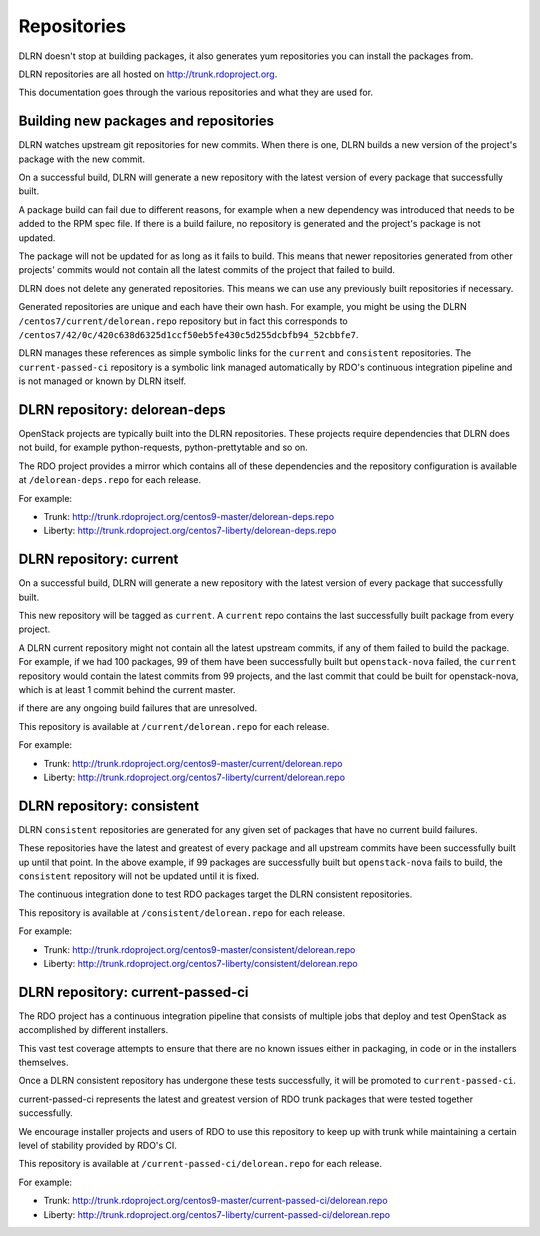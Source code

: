 ============
Repositories
============

DLRN doesn't stop at building packages, it also generates yum repositories
you can install the packages from.

DLRN repositories are all hosted on http://trunk.rdoproject.org.

This documentation goes through the various repositories and what they are
used for.

Building new packages and repositories
--------------------------------------
DLRN watches upstream git repositories for new commits. When there is one,
DLRN builds a new version of the project's package with the new commit.

On a successful build, DLRN will generate a new repository with the latest
version of every package that successfully built.

A package build can fail due to different reasons, for example when a new
dependency was introduced that needs to be added to the RPM spec file.
If there is a build failure, no repository is generated and the project's
package is not updated.

The package will not be updated for as long as it fails to build.
This means that newer repositories generated from other projects' commits would
not contain all the latest commits of the project that failed to build.

DLRN does not delete any generated repositories. This means we can use any
previously built repositories if necessary.

Generated repositories are unique and each have their own hash.
For example, you might be using the DLRN ``/centos7/current/delorean.repo``
repository but in fact this corresponds to
``/centos7/42/0c/420c638d6325d1ccf50eb5fe430c5d255dcbfb94_52cbbfe7``.

DLRN manages these references as simple symbolic links for the ``current``
and ``consistent`` repositories. The ``current-passed-ci`` repository is a
symbolic link managed automatically by RDO's continuous integration pipeline
and is not managed or known by DLRN itself.

DLRN repository: delorean-deps
------------------------------
OpenStack projects are typically built into the DLRN repositories.
These projects require dependencies that DLRN does not build, for example
python-requests, python-prettytable and so on.

The RDO project provides a mirror which contains all of these dependencies and
the repository configuration is available at ``/delorean-deps.repo`` for each
release.

For example:

* Trunk: http://trunk.rdoproject.org/centos9-master/delorean-deps.repo
* Liberty: http://trunk.rdoproject.org/centos7-liberty/delorean-deps.repo

DLRN repository: current
----------------------------
On a successful build, DLRN will generate a new repository with the latest
version of every package that successfully built.

This new repository will be tagged as ``current``. A ``current`` repo contains
the last successfully built package from every project.

A DLRN current repository might not contain all the latest upstream commits,
if any of them failed to build the package. For example, if we had 100
packages, 99 of them have been successfully built but ``openstack-nova``
failed, the ``current`` repository would contain the latest commits from 99
projects, and the last commit that could be built for openstack-nova, which
is at least 1 commit behind the current master.

if there are any ongoing build failures that are unresolved.

This repository is available at ``/current/delorean.repo`` for each release.

For example:

* Trunk: http://trunk.rdoproject.org/centos9-master/current/delorean.repo
* Liberty: http://trunk.rdoproject.org/centos7-liberty/current/delorean.repo

DLRN repository: consistent
-------------------------------
DLRN ``consistent`` repositories are generated for any given set of
packages that have no current build failures.

These repositories have the latest and greatest of every package and all
upstream commits have been successfully built up until that point. In the
above example, if 99 packages are successfully built but ``openstack-nova``
fails to build, the ``consistent`` repository will not be updated until it is
fixed.

The continuous integration done to test RDO packages target the DLRN
consistent repositories.

This repository is available at ``/consistent/delorean.repo`` for each release.

For example:

* Trunk: http://trunk.rdoproject.org/centos9-master/consistent/delorean.repo
* Liberty: http://trunk.rdoproject.org/centos7-liberty/consistent/delorean.repo

DLRN repository: current-passed-ci
--------------------------------------
The RDO project has a continuous integration pipeline that consists of multiple
jobs that deploy and test OpenStack as accomplished by different installers.

This vast test coverage attempts to ensure that there are no known issues
either in packaging, in code or in the installers themselves.

Once a DLRN consistent repository has undergone these tests successfully,
it will be promoted to ``current-passed-ci``.

current-passed-ci represents the latest and greatest version of RDO trunk
packages that were tested together successfully.

We encourage installer projects and users of RDO to use this repository to
keep up with trunk while maintaining a certain level of stability provided by
RDO's CI.

This repository is available at ``/current-passed-ci/delorean.repo`` for each
release.

For example:

* Trunk: http://trunk.rdoproject.org/centos9-master/current-passed-ci/delorean.repo
* Liberty:
  http://trunk.rdoproject.org/centos7-liberty/current-passed-ci/delorean.repo
